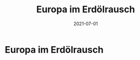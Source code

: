 :PROPERTIES:
:ID:       91a476be-effe-4b5e-94aa-b6af48e6d920
:END:
#+title: Europa im Erdölrausch
#+filetags: :book:todo:
#+date: 2021-07-01

* Europa im Erdölrausch
:PROPERTIES:
:FINISHED: 2021-07
:END:
